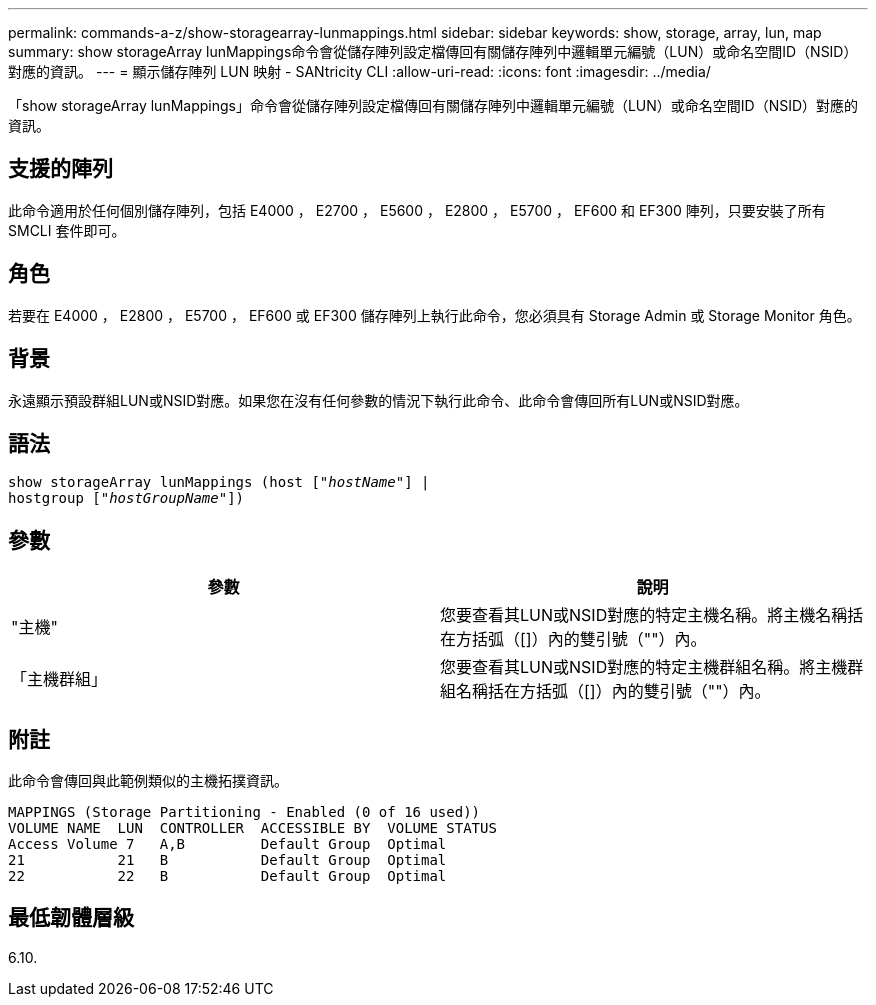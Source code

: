 ---
permalink: commands-a-z/show-storagearray-lunmappings.html 
sidebar: sidebar 
keywords: show, storage, array, lun, map 
summary: show storageArray lunMappings命令會從儲存陣列設定檔傳回有關儲存陣列中邏輯單元編號（LUN）或命名空間ID（NSID）對應的資訊。 
---
= 顯示儲存陣列 LUN 映射 - SANtricity CLI
:allow-uri-read: 
:icons: font
:imagesdir: ../media/


[role="lead"]
「show storageArray lunMappings」命令會從儲存陣列設定檔傳回有關儲存陣列中邏輯單元編號（LUN）或命名空間ID（NSID）對應的資訊。



== 支援的陣列

此命令適用於任何個別儲存陣列，包括 E4000 ， E2700 ， E5600 ， E2800 ， E5700 ， EF600 和 EF300 陣列，只要安裝了所有 SMCLI 套件即可。



== 角色

若要在 E4000 ， E2800 ， E5700 ， EF600 或 EF300 儲存陣列上執行此命令，您必須具有 Storage Admin 或 Storage Monitor 角色。



== 背景

永遠顯示預設群組LUN或NSID對應。如果您在沒有任何參數的情況下執行此命令、此命令會傳回所有LUN或NSID對應。



== 語法

[source, cli, subs="+macros"]
----
show storageArray lunMappings (host pass:quotes[["_hostName_"]] |
hostgroup pass:quotes[["_hostGroupName_"]])
----


== 參數

[cols="2*"]
|===
| 參數 | 說明 


 a| 
"主機"
 a| 
您要查看其LUN或NSID對應的特定主機名稱。將主機名稱括在方括弧（[]）內的雙引號（""）內。



 a| 
「主機群組」
 a| 
您要查看其LUN或NSID對應的特定主機群組名稱。將主機群組名稱括在方括弧（[]）內的雙引號（""）內。

|===


== 附註

此命令會傳回與此範例類似的主機拓撲資訊。

[listing]
----
MAPPINGS (Storage Partitioning - Enabled (0 of 16 used))
VOLUME NAME  LUN  CONTROLLER  ACCESSIBLE BY  VOLUME STATUS
Access Volume 7   A,B         Default Group  Optimal
21           21   B           Default Group  Optimal
22           22   B           Default Group  Optimal
----


== 最低韌體層級

6.10.
